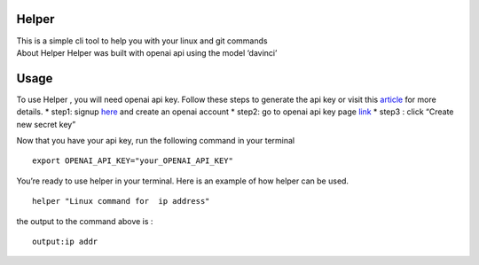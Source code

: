 Helper
------

| This is a simple cli tool to help you with your linux and git commands
| About Helper
  Helper was built with openai api using the model ‘davinci’

Usage
-----

To use Helper , you will need openai api key. Follow these steps to
generate the api key or visit this
`article <https://elephas.app/blog/how-to-create-openai-api-keys-cl5c4f21d281431po7k8fgyol0>`__
for more details. \* step1: signup
`here <https://beta.openai.com/signup>`__ and create an openai account
\* step2: go to openai api key page
`link <https://beta.openai.com/account/api-keys>`__ \* step3 : click
“Create new secret key”

Now that you have your api key, run the following command in your
terminal

::

   export OPENAI_API_KEY="your_OPENAI_API_KEY"

You’re ready to use helper in your terminal. Here is an example of how
helper can be used.

::

   helper "Linux command for  ip address"

the output to the command above is :

::

   output:ip addr
